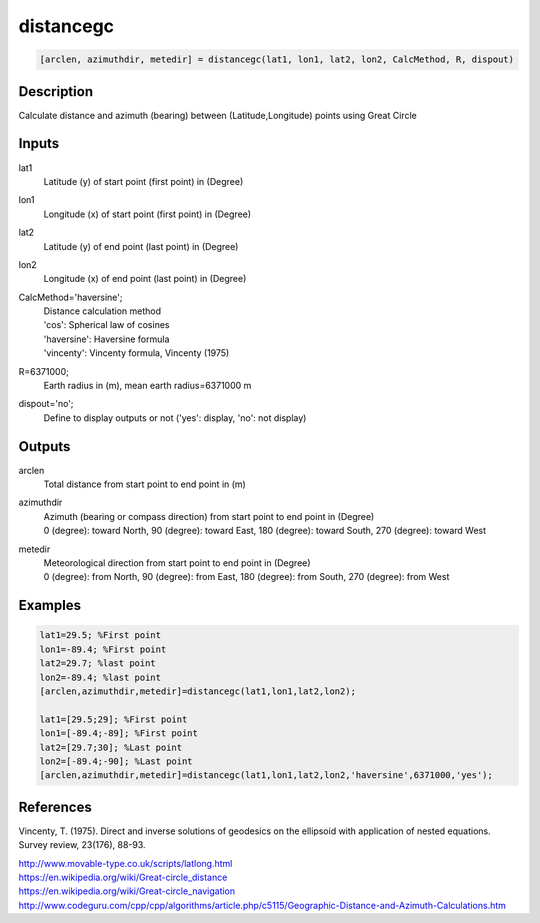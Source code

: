 .. ++++++++++++++++++++++++++++++++YA LATIF++++++++++++++++++++++++++++++++++
.. +                                                                        +
.. + ScientiMate                                                            +
.. + Earth-Science Data Analysis Library                                    +
.. +                                                                        +
.. + Developed by: Arash Karimpour                                          +
.. + Contact     : www.arashkarimpour.com                                   +
.. + Developed/Updated (yyyy-mm-dd): 2017-07-01                             +
.. +                                                                        +
.. ++++++++++++++++++++++++++++++++++++++++++++++++++++++++++++++++++++++++++

distancegc
==========

.. code:: MATLAB

    [arclen, azimuthdir, metedir] = distancegc(lat1, lon1, lat2, lon2, CalcMethod, R, dispout)

Description
-----------

Calculate distance and azimuth (bearing) between (Latitude,Longitude) points using Great Circle

Inputs
------

lat1
    Latitude (y) of start point (first point) in (Degree)
lon1
    Longitude (x) of start point (first point) in (Degree)
lat2
    Latitude (y) of end point (last point) in (Degree)
lon2
    Longitude (x) of end point (last point) in (Degree)
CalcMethod='haversine';
    | Distance calculation method 
    | 'cos': Spherical law of cosines
    | 'haversine': Haversine formula
    | 'vincenty': Vincenty formula, Vincenty (1975)
R=6371000;
    Earth radius in (m), mean earth radius=6371000 m
dispout='no';
    Define to display outputs or not ('yes': display, 'no': not display)

Outputs
-------

arclen
    Total distance from start point to end point in (m)
azimuthdir
    | Azimuth (bearing or compass direction) from start point to end point in (Degree)
    | 0 (degree): toward North, 90 (degree): toward East, 180 (degree): toward South, 270 (degree): toward West 
metedir
    | Meteorological direction from start point to end point in (Degree)
    | 0 (degree): from North, 90 (degree): from East, 180 (degree): from South, 270 (degree): from West 

Examples
--------

.. code:: MATLAB

    lat1=29.5; %First point 
    lon1=-89.4; %First point 
    lat2=29.7; %last point
    lon2=-89.4; %last point
    [arclen,azimuthdir,metedir]=distancegc(lat1,lon1,lat2,lon2);

    lat1=[29.5;29]; %First point 
    lon1=[-89.4;-89]; %First point 
    lat2=[29.7;30]; %Last point
    lon2=[-89.4;-90]; %Last point
    [arclen,azimuthdir,metedir]=distancegc(lat1,lon1,lat2,lon2,'haversine',6371000,'yes');

References
----------

Vincenty, T. (1975). 
Direct and inverse solutions of geodesics on the ellipsoid with application of nested equations. 
Survey review, 23(176), 88-93.

| http://www.movable-type.co.uk/scripts/latlong.html
| https://en.wikipedia.org/wiki/Great-circle_distance
| https://en.wikipedia.org/wiki/Great-circle_navigation
| http://www.codeguru.com/cpp/cpp/algorithms/article.php/c5115/Geographic-Distance-and-Azimuth-Calculations.htm

.. License & Disclaimer
.. --------------------
..
.. Copyright (c) 2020 Arash Karimpour
..
.. http://www.arashkarimpour.com
..
.. THE SOFTWARE IS PROVIDED "AS IS", WITHOUT WARRANTY OF ANY KIND, EXPRESS OR
.. IMPLIED, INCLUDING BUT NOT LIMITED TO THE WARRANTIES OF MERCHANTABILITY,
.. FITNESS FOR A PARTICULAR PURPOSE AND NONINFRINGEMENT. IN NO EVENT SHALL THE
.. AUTHORS OR COPYRIGHT HOLDERS BE LIABLE FOR ANY CLAIM, DAMAGES OR OTHER
.. LIABILITY, WHETHER IN AN ACTION OF CONTRACT, TORT OR OTHERWISE, ARISING FROM,
.. OUT OF OR IN CONNECTION WITH THE SOFTWARE OR THE USE OR OTHER DEALINGS IN THE
.. SOFTWARE.
